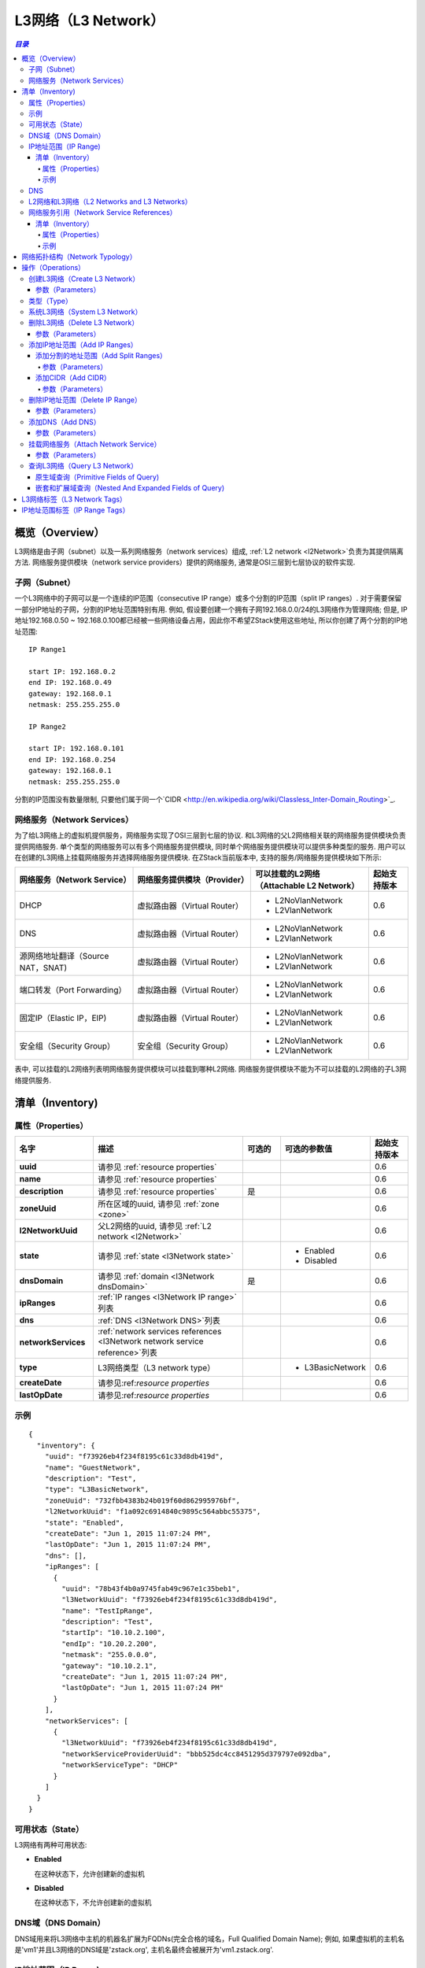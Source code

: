 .. _l3Network:

==========
L3网络（L3 Network）
==========

.. contents:: `目录`
   :depth: 6

--------
概览（Overview）
--------

L3网络是由子网（subnet）以及一系列网络服务（network services）组成, :ref:`L2 network <l2Network>`负责为其提供隔离方法. 
网络服务提供模块（network service providers）提供的网络服务, 通常是OSI三层到七层协议的软件实现.

.. _l3Network subnet:

子网（Subnet）
======

一个L3网络中的子网可以是一个连续的IP范围（consecutive IP range）或多个分割的IP范围（split IP ranges）. 对于需要保留一部分IP地址的子网，分割的IP地址范围特别有用. 
例如, 假设要创建一个拥有子网192.168.0.0/24的L3网络作为管理网络; 但是, IP地址192.168.0.50 ~ 192.168.0.100都已经被一些网络设备占用，因此你不希望ZStack使用这些地址, 所以你创建了两个分割的IP地址范围::

    IP Range1

    start IP: 192.168.0.2
    end IP: 192.168.0.49
    gateway: 192.168.0.1
    netmask: 255.255.255.0

    IP Range2

    start IP: 192.168.0.101
    end IP: 192.168.0.254
    gateway: 192.168.0.1
    netmask: 255.255.255.0

分割的IP范围没有数量限制, 只要他们属于同一个`CIDR <http://en.wikipedia.org/wiki/Classless_Inter-Domain_Routing>`_.


.. _l3Network network services:

网络服务（Network Services）
================

为了给L3网络上的虚拟机提供服务，网络服务实现了OSI三层到七层的协议. 和L3网络的父L2网络相关联的网络服务提供模块负责提供网络服务. 单个类型的网络服务可以有多个网络服务提供模块, 同时单个网络服务提供模块可以提供多种类型的服务.
用户可以在创建的L3网络上挂载网络服务并选择网络服务提供模块. 在ZStack当前版本中, 支持的服务/网络服务提供模块如下所示:

.. list-table::
   :widths: 30 30 30 10
   :header-rows: 1

   * - 网络服务（Network Service）
     - 网络服务提供模块（Provider）
     - 可以挂载的L2网络（Attachable L2 Network）
     - 起始支持版本
   * - DHCP
     - 虚拟路由器（Virtual Router）
     - - L2NoVlanNetwork
       - L2VlanNetwork
     - 0.6
   * - DNS
     - 虚拟路由器（Virtual Router）
     - - L2NoVlanNetwork
       - L2VlanNetwork
     - 0.6
   * - 源网络地址翻译（Source NAT，SNAT)
     - 虚拟路由器（Virtual Router）
     - - L2NoVlanNetwork
       - L2VlanNetwork
     - 0.6
   * - 端口转发（Port Forwarding）
     - 虚拟路由器（Virtual Router）
     - - L2NoVlanNetwork
       - L2VlanNetwork
     - 0.6
   * - 固定IP（Elastic IP，EIP)
     - 虚拟路由器（Virtual Router）
     - - L2NoVlanNetwork
       - L2VlanNetwork
     - 0.6
   * - 安全组（Security Group）
     - 安全组（Security Group）
     - - L2NoVlanNetwork
       - L2VlanNetwork
     - 0.6

表中, 可以挂载的L2网络列表明网络服务提供模块可以挂载到哪种L2网络. 网络服务提供模块不能为不可以挂载的L2网络的子L3网络提供服务.

.. _l3Network inventory:

---------
清单（Inventory)
---------

属性（Properties）
==========

.. list-table::
   :widths: 20 40 10 20 10
   :header-rows: 1

   * - 名字
     - 描述
     - 可选的
     - 可选的参数值
     - 起始支持版本
   * - **uuid**
     - 请参见 :ref:`resource properties`
     -
     -
     - 0.6
   * - **name**
     - 请参见 :ref:`resource properties`
     -
     -
     - 0.6
   * - **description**
     - 请参见 :ref:`resource properties`
     - 是
     -
     - 0.6
   * - **zoneUuid**
     - 所在区域的uuid, 请参见 :ref:`zone <zone>`
     -
     -
     - 0.6
   * - **l2NetworkUuid**
     - 父L2网络的uuid, 请参见 :ref:`L2 network <l2Network>`
     -
     -
     - 0.6
   * - **state**
     - 请参见 :ref:`state <l3Network state>`
     -
     - - Enabled
       - Disabled
     - 0.6
   * - **dnsDomain**
     - 请参见 :ref:`domain <l3Network dnsDomain>`
     - 是
     -
     - 0.6
   * - **ipRanges**
     - :ref:`IP ranges <l3Network IP range>`列表
     -
     -
     - 0.6
   * - **dns**
     - :ref:`DNS <l3Network DNS>`列表
     -
     -
     - 0.6
   * - **networkServices**
     - :ref:`network services references <l3Network network service reference>`列表
     -
     -
     - 0.6
   * - **type**
     - L3网络类型（L3 network type）
     -
     - - L3BasicNetwork
     - 0.6
   * - **createDate**
     - 请参见:ref:`resource properties`
     -
     -
     - 0.6
   * - **lastOpDate**
     - 请参见:ref:`resource properties`
     -
     -
     - 0.6

示例
=======

::

    {
      "inventory": {
        "uuid": "f73926eb4f234f8195c61c33d8db419d",
        "name": "GuestNetwork",
        "description": "Test",
        "type": "L3BasicNetwork",
        "zoneUuid": "732fbb4383b24b019f60d862995976bf",
        "l2NetworkUuid": "f1a092c6914840c9895c564abbc55375",
        "state": "Enabled",
        "createDate": "Jun 1, 2015 11:07:24 PM",
        "lastOpDate": "Jun 1, 2015 11:07:24 PM",
        "dns": [],
        "ipRanges": [
          {
            "uuid": "78b43f4b0a9745fab49c967e1c35beb1",
            "l3NetworkUuid": "f73926eb4f234f8195c61c33d8db419d",
            "name": "TestIpRange",
            "description": "Test",
            "startIp": "10.10.2.100",
            "endIp": "10.20.2.200",
            "netmask": "255.0.0.0",
            "gateway": "10.10.2.1",
            "createDate": "Jun 1, 2015 11:07:24 PM",
            "lastOpDate": "Jun 1, 2015 11:07:24 PM"
          }
        ],
        "networkServices": [
          {
            "l3NetworkUuid": "f73926eb4f234f8195c61c33d8db419d",
            "networkServiceProviderUuid": "bbb525dc4cc8451295d379797e092dba",
            "networkServiceType": "DHCP"
          }
        ]
      }
    }

.. _l3Network state:

可用状态（State）
=====

L3网络有两种可用状态:

- **Enabled**

  在这种状态下，允许创建新的虚拟机

- **Disabled**

  在这种状态下，不允许创建新的虚拟机

  .. 注意:: 在已经禁用的L3网络上的已存在的虚拟机（Existing VMs）仍然可以被停止，启动，重启，和删除.

.. _l3Network dnsDomain:

DNS域（DNS Domain）
==========

DNS域用来将L3网络中主机的机器名扩展为FQDNs(完全合格的域名，Full Qualified Domain Name);
例如, 如果虚拟机的主机名是'vm1'并且L3网络的DNS域是'zstack.org', 主机名最终会被展开为'vm1.zstack.org'.


.. _l3Network IP range:

IP地址范围（IP Range)
========

ZStack当前版本仅支持IPv4 IP地址范围.

.. _l3Network IP range inventory:

清单（Inventory）
+++++++++

属性（Properties）
----------

.. list-table::
   :widths: 20 40 10 20 10
   :header-rows: 1

   * - 名字
     - 描述
     - 可选的参数
     - 可选的参数值
     - 起始支持版本
   * - **uuid**
     - 请参见 :ref:`resource properties`
     -
     -
     - 0.6
   * - **name**
     - 请参见 :ref:`resource properties`
     -
     -
     - 0.6
   * - **description**
     - 请参见 :ref:`resource properties`
     - 是
     -
     - 0.6
   * - **startIp**
     - 地址范围的起始IP
     -
     -
     - 0.6
   * - **endIp**
     - 地址范围的结束IP
     -
     -
     - 0.6
   * - **netmask**
     - 子网掩码
     -
     -
     - 0.6
   * - **gateway**
     - 子网网关
     -
     -
     - 0.6
   * - **createDate**
     - 请参见 :ref:`resource properties`
     -
     -
     - 0.6
   * - **lastOpDate**
     - 请参见 :ref:`resource properties`
     -
     -
     - 0.6

示例
-------
::

    {
      "inventory": {
        "uuid": "b1cfcdeca4024d13ac82edbe8d959720",
        "l3NetworkUuid": "50e637dc68b7480291ba87cbb81d94ad",
        "name": "TestIpRange",
        "description": "Test",
        "startIp": "10.0.0.100",
        "endIp": "10.10.1.200",
        "netmask": "255.0.0.0",
        "gateway": "10.0.0.1",
        "createDate": "Jun 1, 2015 4:30:23 PM",
        "lastOpDate": "Jun 1, 2015 4:30:23 PM"
      }
    }


.. _l3Network DNS:

DNS
===

当DNS网络服务启用时，一个L3网络可以有一个或多个DNS起作用.

.. 注意:: 当前ZStack版本仅支持IPv4 DNS

L2网络和L3网络（L2 Networks and L3 Networks）
===========================

类似于一个二层广播域可以包含多个子网, 你可以在同一个L2网络中创建多个L3网络;
但由于这些L3网络被没有被互相隔离，仍然可以被监听; 这样使用有一定的风险.

.. _l3Network network service reference:

网络服务引用（Network Service References）
==========================

网络服务引用展现了L3网络上启用的网络服务以及他们的提供者.

清单（Inventory）
+++++++++

属性（Properties）
----------

.. list-table::
   :widths: 20 40 10 20 10
   :header-rows: 1

   * - 名字
     - 描述
     - 可选的
     - 可选的参数值
     - 起始支持版本
   * - **l3NetworkUuid**
     - L3网络Uuid
     -
     -
     - 0.6
   * - **networkServiceProviderUuid**
     - 网络服务提供模块的UUID
     -
     -
     - 0.6
   * - **networkServiceType**
     - 网络服务类型
     -
     - - DHCP
       - DNS
       - SNAT
       - PortForwarding
       - EIP
       - SecurityGroup
     - 0.6

示例
-------

::

    {
      "l3NetworkUuid": "f73926eb4f234f8195c61c33d8db419d",
      "networkServiceProviderUuid": "bbb525dc4cc8451295d379797e092dba",
      "networkServiceType": "PortForwarding"
    }

.. _l3Network typology:

----------------
网络拓扑结构（Network Typology）
----------------

在Iaas软件管理云中最常见的网络拓扑结构是:

- **扁平网络或共享网络（Flat Network or Shared Network）**:

  这种拓扑结构中, 所有的租客（tenants）共享一个子网; IaaS软件只提供DHCP, DNS服务; 数据中心的路由器将负责路由服务

  .. image:: l3Network1.png
     :align: center

- **私有网络或隔离网络（Private Network or Isolated Network）**:

  这种拓扑结构中, 每个租客都有自己的子网; IaaS软件负责为所有子网提供路由服务, 同时通常包含DHCP, DNS, 和NAT等服务.

  .. image:: l3Network2.png
     :align: center

- **虚拟专用网络（Virtual Private Network，VPC)**:

  这种拓扑结构中, 每个租客都可以有多个子网; IaaS软件负责提供路由服务协调所有子网; 租客们可以通过配置路由器的路由表（routing table）来控制子网间的连通.

  .. image:: l3Network3.png
     :align: center


此外，典型的拓扑结构可以组合成新的类型; 例如, 扁平网络和私有网络可以组合在一起, 如下图所示:

.. image:: l3Network4.png
   :align: center

在ZStack中, 所有这些拓扑结构都可以通过组合L2网络, L3网络和网络服务来实现. 例如, 用户可以通过创建一个只启用了DHCP和DNS的L3网络来创建一个扁平网络;
用户可以通过在L2VlanNetwork上创建一个启用了DHCP, DNS, SNAT的L3网络来创建一个私有网络.

.. 注意:: ZStack当前版本还不支持VPC.

----------
操作（Operations）
----------

.. _create L3 network:

创建L3网络（Create L3 Network）
=================

用户可以使用CreateL3Network创建L3网络. 例如::

    CreateL3Network l2NetworkUuid=f1a092c6914840c9895c564abbc55375 name=GuestNetwork

参数（Parameters）
++++++++++

.. list-table::
   :widths: 20 40 10 20 10
   :header-rows: 1

   * - 名字
     - 描述
     - 可选的
     - 可选的参数值
     - 起始支持版本
   * - **name**
     - 资源名字, 请参见 :ref:`resource properties`
     -
     -
     - 0.6
   * - **resourceUuid**
     - 资源的uuid, 请参见 :ref:`create resource`
     - 是
     -
     - 0.6
   * - **description**
     - 资源的描述, 请参见 :ref:`resource properties`
     - 是
     -
     - 0.6
   * - **l2NetworkUuid**
     - 父L2网络的uuid, 请参见 :ref:`L2 network <l2Network>`
     -
     -
     - 0.6
   * - **dnsDomain**
     - 一个DNS域, 请参见 :ref:`domain <l3Network dnsDomain>`
     - 是
     -
     - 0.6
   * - **type**
     - L3网络类型, 请参见 :ref:`type <l3Network type>`
     - 是
     - - L3BasicNetwork
     - 0.6
   * - **system**
     - 指示这是否是一个系统L3网络(system L3 network), 请参见 :ref:`system l3Network`
     - 是
     - - true
       - false
     - 0.6

.. _l3Network type:

类型（Type）
====

ZStack当前版本仅支持L3BasicNetwork L3网络类型. 用户调用CreateL3NetworkUsers时可以不填'type'参数.

.. _system l3Network:

系统L3网络（System L3 Network）
=================

系统L3网络是ZStack保留使用的，用户不能使用它创建虚拟机. 系统L3网络通常被公有网络（public networks）和管理网络（management networks）使用. 
通常云中的用户虚拟机不应该有网卡连接在公网或管理网络上, 但特殊应用虚拟机（appliance VMs） (例如路由器虚拟机，router
VM)确实需要有网卡连接在这些网络上; 因此系统网络和公有网络可以创建为系统L3网络.

.. 注意:: 管理网络和公有网络可以被创建为非系统L3网络, 这样将允许用户虚拟机使用这些网络.
          在私有云（private clouds）中可以见到这样的应用; 例如, 创建一个拥有公网IP的用户虚拟机.

.. _delete l3Network:

删除L3网络（Delete L3 Network）
=================

用户可以使用DeleteL3Network来删除一个L3网络. 例如::

    DeleteL3Network uuid=f73926eb4f234f8195c61c33d8db419d

参数（Parameters）
++++++++++

.. list-table::
   :widths: 20 40 10 20 10
   :header-rows: 1

   * - 名字
     - 描述
     - 可选的
     - 可选的参数值
     - 起始支持版本
   * - **uuid**
     - L3网络的uuid
     -
     -
     - 0.6
   * - **deleteMode**
     - 请参见 :ref:`delete resource`
     - 是
     - - Permissive
       - Enforcing
     - 0.6

.. 危险:: 删除一个L3网络会停止所有连接在该网络上的虚拟机，并且这些虚拟机的相应网络接口也会被删除; 如果连接在该L3网络的网卡是虚拟机的唯一一个网卡，那么虚拟机也会被删除. 没有办法可以恢复一个已经删除了的L3网络.

添加IP地址范围（Add IP Ranges）
=============

添加分割的地址范围（Add Split Ranges）
++++++++++++++++

用户可以使用AddIpRange来添加一个IP地址范围到L3网络; 这个命令也可以用来添加分割的IP地址范围. 例如::

    AddIpRange name=ipr1 startIp=192.168.0.2 endIp=192.168.0.100 netmask=255.255.255.0 gateway=192.168.0.1 resourceUuid=50e637dc68b7480291ba87cbb81d94ad

参数（Parameters）
----------

.. list-table::
   :widths: 20 40 10 20 10
   :header-rows: 1

   * - 名字
     - 描述
     - 可选的
     - 可选的参数值
     - 起始支持版本
   * - **name**
     - 资源的名字, 请参见 :ref:`resource properties`
     -
     -
     - 0.6
   * - **resourceUuid**
     - 资源的uuid, 请参见 :ref:`create resource`
     - 是
     -
     - 0.6
   * - **description**
     - 资源的描述, 请参见 :ref:`resource properties`
     - 是
     -
     - 0.6
   * - **l3NetworkUuid**
     - 父L3网络的uuid
     -
     -
     - 0.6
   * - **startIp**
     -  IP地址范围的起始地址
     -
     -
     - 0.6
   * - **endIp**
     - IP地址范围的结束地址
     -
     -
     - 0.6
   * - **netmask**
     - 子网掩码
     -
     -
     - 0.6
   * - **gateway**
     - 子网网关
     -
     -
     - 0.6

添加CIDR（Add CIDR）
++++++++

用户可以使用AddIpRangeByNetworkCidr来添加一个IP地址范围. 例如::

    AddIpRangeByNetworkCidr name=ipr1 l3NetworkUuid=50e637dc68b7480291ba87cbb81d94ad networkCidr=10.0.1.0/24

参数（Parameters）
----------

.. list-table::
   :widths: 20 40 10 20 10
   :header-rows: 1

   * - 名字
     - 描述
     - 可选的
     - 可选的参数值
     - 起始支持版本
   * - **uuid**
     - 请参见 :ref:`resource properties`
     -
     -
     - 0.6
   * - **name**
     - 请参见 :ref:`resource properties`
     -
     -
     - 0.6
   * - **description**
     - 请参见 :ref:`resource properties`
     - 是
     -
     - 0.6
   * - **l3NetworkUuid**
     - 父L3网络的uuid
     -
     -
     - 0.6
   * - **networkCidr**
     - 网络CIDR; 必须按照格式::

            网络号/前缀长度（network-number/prefix-length)
     -
     -
     - 0.6

删除IP地址范围（Delete IP Range）
===============

用户可以使用DeleteIpRange来删除一个IP地址范围. 例如::

    DeleteIpRange uuid=b1cfcdeca4024d13ac82edbe8d959720

.. 警告:: 删除一个IP地址范围会导致所有拥有该范围IP地址的虚拟机都被停止.
             没有办法恢复一个已经被删除的IP地址范围.

参数（Parameters）
++++++++++

.. list-table::
   :widths: 20 40 10 20 10
   :header-rows: 1

   * - 名字
     - 描述
     - 可选的
     - 可选的参数
     - 起始支持版本
   * - **uuid**
     - IP地址范围的uuid
     -
     -
     - 0.6
   * - **deleteMode**
     - 请参见 :ref:`delete resource`
     - 是
     - - Permissive
       - Enforcing
     - 0.6

添加DNS（Add DNS）
=======

用户可以使用AddDnsToL3Network来在L3网络上添加DNS. 例如::

    AddDnsToL3Network l3NetworkUuid=50e637dc68b7480291ba87cbb81d94ad dns=8.8.8.8

参数（Parameters）
++++++++++

.. list-table::
   :widths: 20 40 10 20 10
   :header-rows: 1

   * - 名字
     - 描述
     - 可选的
     - 可选的参数值
     - 起始支持版本
   * - **l3NetworkUuid**
     - 父L3网络的uuid
     -
     -
     - 0.6
   * - **dns**
     - dns的IPv4地址
     -
     -
     - 0.6

.. _l3Network attach service:

挂载网络服务（Attach Network Service）
======================

在创建虚拟机之前，用户可以使用AttachNetworkServiceToL3Network来挂载网络服务到创建的L3网络上. 如果在网络服务挂载钱L3网络上已经有虚拟机运行, 这些已有的虚拟机需要重启才能开始使用新挂载的网络服务.

.. 注意:: ZStack当前版本不支持从L3网络卸载网络服务.

示例::

    AttachNetworkServiceToL3Network l3NetworkUuid=50e637dc68b7480291ba87cbb81d94ad networkServices='{"1d1d5ff248b24906a39f96aa3c6411dd": ["DHCP", "DNS", "SNAT", "EIP"]}'

参数（Parameters）
++++++++++

.. list-table::
   :widths: 20 40 10 20 10
   :header-rows: 1

   * - 名字
     - 描述
     - 可选的
     - 可选的参数值
     - 起始支持版本
   * - **l3NetworkUuid**
     - L3网络的uuid
     -
     -
     - 0.6
   * - **networkServices**
     - 网络服务提供模块UUID和网络服务类型列表之前的映射关系 (map)
     -
     -
     - 0.6

.. 注意:: 可以使用QueryNetworkServiceProvider来查询一个网络服务提供模块的UUID, 例如::

              QueryNetworkServiceProvider fields=uuid name=VirtualRouter

          如果你想查看一个网络服务提供模块提供的所有网络服务, 你可以去掉'field'参数, 例如::

              QueryNetworkServiceProvider name=VirtualRouter

查询L3网络（Query L3 Network）
================

用户可以使用QueryL3Network来查询L3网络. 例如::

    QueryL3Network dnsDomain=zstack.org

::

    QueryL3Network vmNic.ip=192.168.10.2


原生域查询（Primitive Fields of Query)
+++++++++++++++++++++++++

请参见 :ref:`L3 network inventory <l3Network inventory>`

嵌套和扩展域查询（Nested And Expanded Fields of Query)
+++++++++++++++++++++++++++++++++++

.. list-table::
   :widths: 20 30 40 10
   :header-rows: 1

   * - 域（Field）
     - 清单（Inventory）
     - 描述
     - 起始支持版本
   * - **ipRanges**
     - :ref:`IP range inventory <l3Network IP range inventory>`
     - 该L3网络包含的所有IP地址范围
     - 0.6
   * - **networkServices**
     - :ref:`l3Network network service reference <l3Network network service reference>`
     - 该L3网络挂载的所有网络服务
     - 0.6
   * - **l2Network**
     - :ref:`L2 network <l2Network>`
     - 父L2网络
     - 0.6
   * - **vmNic**
     - :ref:`VM nic inventory <vm nic inventory>`
     - 连在该L3网络上所有虚拟机网卡
     - 0.6
   * - **serviceProvider**
     - :ref:`network service provider inventory <network service provider inventory>`
     - 所有该L3网络挂载的服务的提供模块
     - 0.6
   * - **zone**
     - :ref:`zone inventory <zone inventory>`
     - 所在区域
     - 0.6

---------------
L3网络标签（L3 Network Tags）
---------------

用户可以使用resourceType=L3NetworkVO在L3网络上创建用户标签. 例如::

    CreateUserTag resourceType=L3NetworkVO tag=web-tier-l3 resourceUuid=f6be73fa384a419986fc6d1b92f95be9

-------------
IP地址范围标签（IP Range Tags）
-------------

用户可以使用resourceType=IpRangeVO在IP地址范围上创建用户标签. 例如::

    CreateUserTag resourceType=IpRangeVO tag=web-tier-IP resourceUuid=8191d946954940428b7d003166fa641e
